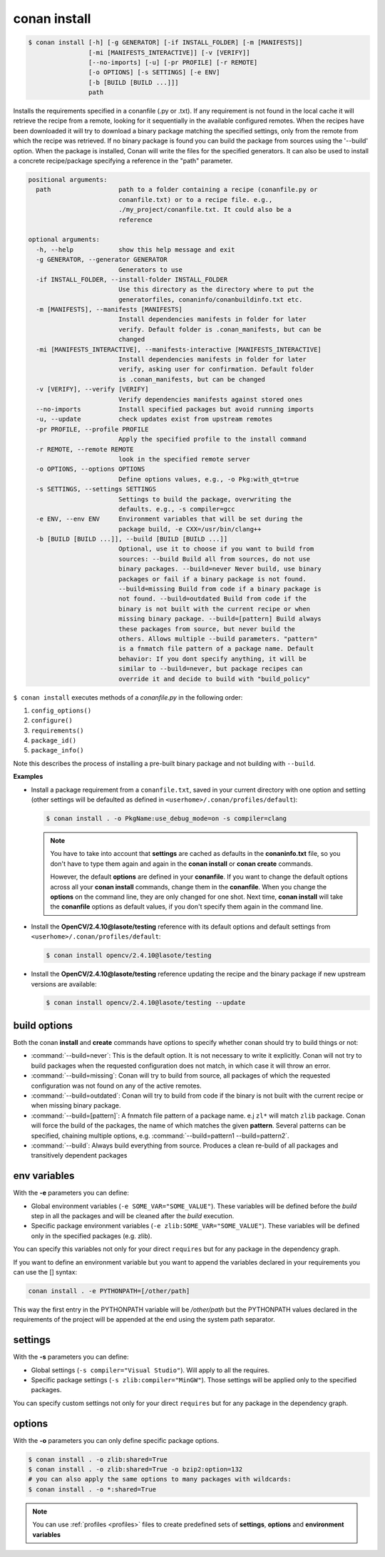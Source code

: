 .. _conan_install_command:

conan install
=============

.. code-block:: bash

    $ conan install [-h] [-g GENERATOR] [-if INSTALL_FOLDER] [-m [MANIFESTS]]
                    [-mi [MANIFESTS_INTERACTIVE]] [-v [VERIFY]]
                    [--no-imports] [-u] [-pr PROFILE] [-r REMOTE]
                    [-o OPTIONS] [-s SETTINGS] [-e ENV]
                    [-b [BUILD [BUILD ...]]]
                    path

Installs the requirements specified in a conanfile (.py or .txt). If any
requirement is not found in the local cache it will retrieve the recipe from a
remote, looking for it sequentially in the available configured remotes. When
the recipes have been downloaded it will try to download a binary package
matching the specified settings, only from the remote from which the recipe
was retrieved. If no binary package is found you can build the package from
sources using the '--build' option. When the package is installed, Conan will
write the files for the specified generators. It can also be used to install a
concrete recipe/package specifying a reference in the "path" parameter.

.. code-block:: bash

    positional arguments:
      path                  path to a folder containing a recipe (conanfile.py or
                            conanfile.txt) or to a recipe file. e.g.,
                            ./my_project/conanfile.txt. It could also be a
                            reference

    optional arguments:
      -h, --help            show this help message and exit
      -g GENERATOR, --generator GENERATOR
                            Generators to use
      -if INSTALL_FOLDER, --install-folder INSTALL_FOLDER
                            Use this directory as the directory where to put the
                            generatorfiles, conaninfo/conanbuildinfo.txt etc.
      -m [MANIFESTS], --manifests [MANIFESTS]
                            Install dependencies manifests in folder for later
                            verify. Default folder is .conan_manifests, but can be
                            changed
      -mi [MANIFESTS_INTERACTIVE], --manifests-interactive [MANIFESTS_INTERACTIVE]
                            Install dependencies manifests in folder for later
                            verify, asking user for confirmation. Default folder
                            is .conan_manifests, but can be changed
      -v [VERIFY], --verify [VERIFY]
                            Verify dependencies manifests against stored ones
      --no-imports          Install specified packages but avoid running imports
      -u, --update          check updates exist from upstream remotes
      -pr PROFILE, --profile PROFILE
                            Apply the specified profile to the install command
      -r REMOTE, --remote REMOTE
                            look in the specified remote server
      -o OPTIONS, --options OPTIONS
                            Define options values, e.g., -o Pkg:with_qt=true
      -s SETTINGS, --settings SETTINGS
                            Settings to build the package, overwriting the
                            defaults. e.g., -s compiler=gcc
      -e ENV, --env ENV     Environment variables that will be set during the
                            package build, -e CXX=/usr/bin/clang++
      -b [BUILD [BUILD ...]], --build [BUILD [BUILD ...]]
                            Optional, use it to choose if you want to build from
                            sources: --build Build all from sources, do not use
                            binary packages. --build=never Never build, use binary
                            packages or fail if a binary package is not found.
                            --build=missing Build from code if a binary package is
                            not found. --build=outdated Build from code if the
                            binary is not built with the current recipe or when
                            missing binary package. --build=[pattern] Build always
                            these packages from source, but never build the
                            others. Allows multiple --build parameters. "pattern"
                            is a fnmatch file pattern of a package name. Default
                            behavior: If you dont specify anything, it will be
                            similar to --build=never, but package recipes can
                            override it and decide to build with "build_policy"


``$ conan install`` executes methods of a *conanfile.py* in the following order:

1. ``config_options()``
2. ``configure()``
3. ``requirements()``
4. ``package_id()``
5. ``package_info()``

Note this describes the process of installing a pre-built binary package and not building with ``--build``.

**Examples**

- Install a package requirement from a ``conanfile.txt``, saved in your current directory with one
  option and setting (other settings will be defaulted as defined in
  ``<userhome>/.conan/profiles/default``):

  .. code-block:: bash

      $ conan install . -o PkgName:use_debug_mode=on -s compiler=clang

  .. note::

      You have to take into account that **settings** are cached as defaults in the
      **conaninfo.txt** file, so you don't have to type them again and again in the
      **conan install** or **conan create** commands.

      However, the default **options** are defined in your **conanfile**.
      If you want to change the default options across all your **conan install** commands, change
      them in the **conanfile**. When you change the **options** on the command line, they are only
      changed for one shot. Next time, **conan install** will take the **conanfile** options as
      default values, if you don't specify them again in the command line.

- Install the **OpenCV/2.4.10@lasote/testing** reference with its default options and default
  settings from ``<userhome>/.conan/profiles/default``:

  .. code-block:: bash

      $ conan install opencv/2.4.10@lasote/testing

- Install the **OpenCV/2.4.10@lasote/testing** reference updating the recipe and the binary package
  if new upstream versions are available:

  .. code-block:: bash

      $ conan install opencv/2.4.10@lasote/testing --update

.. _buildoptions:

build options
-------------

Both the conan **install** and **create** commands have options to specify whether conan should try
to build things or not:

* :command:`--build=never`: This is the default option. It is not necessary to write it explicitly.
  Conan will not try to build packages when the requested configuration does not match, in which
  case it will throw an error.
* :command:`--build=missing`: Conan will try to build from source, all packages of which the
  requested configuration was not found on any of the active remotes.
* :command:`--build=outdated`: Conan will try to build from code if the binary is not built with the
  current recipe or when missing binary package.
* :command:`--build=[pattern]`: A fnmatch file pattern of a package name. e.j ``zl*`` will match
  ``zlib`` package. Conan will force the build of the packages, the name of which matches the given
  **pattern**. Several patterns can be specified, chaining multiple options,
  e.g. :command:`--build=pattern1 --build=pattern2`.
* :command:`--build`: Always build everything from source. Produces a clean re-build of all packages
  and transitively dependent packages

env variables
-------------

With the **-e** parameters you can define:

- Global environment variables (``-e SOME_VAR="SOME_VALUE"``). These variables will be defined
  before the `build` step in all the packages and will be cleaned after the `build` execution.
- Specific package environment variables (``-e zlib:SOME_VAR="SOME_VALUE"``). These variables will
  be defined only in the specified packages (e.g. zlib).

You can specify this variables not only for your direct ``requires`` but for any package in the
dependency graph.

If you want to define an environment variable but you want to append the variables declared in your
requirements you can use the [] syntax:

.. code-block:: bash

    conan install . -e PYTHONPATH=[/other/path]

This way the first entry in the PYTHONPATH variable will be `/other/path` but the PYTHONPATH values
declared in the requirements of the project will be appended at the end using the system path
separator.

settings
--------

With the **-s** parameters you can define:

- Global settings (``-s compiler="Visual Studio"``). Will apply to all the requires.
- Specific package settings (``-s zlib:compiler="MinGW"``). Those settings will be applied only to
  the specified packages.

You can specify custom settings not only for your direct ``requires`` but for any package in the
dependency graph.

options
-------

With the **-o** parameters you can only define specific package options.

.. code-block:: bash

    $ conan install . -o zlib:shared=True
    $ conan install . -o zlib:shared=True -o bzip2:option=132
    # you can also apply the same options to many packages with wildcards:
    $ conan install . -o *:shared=True

.. note::

    You can use :ref:`profiles <profiles>` files to create predefined sets of **settings**,
    **options** and **environment variables**
